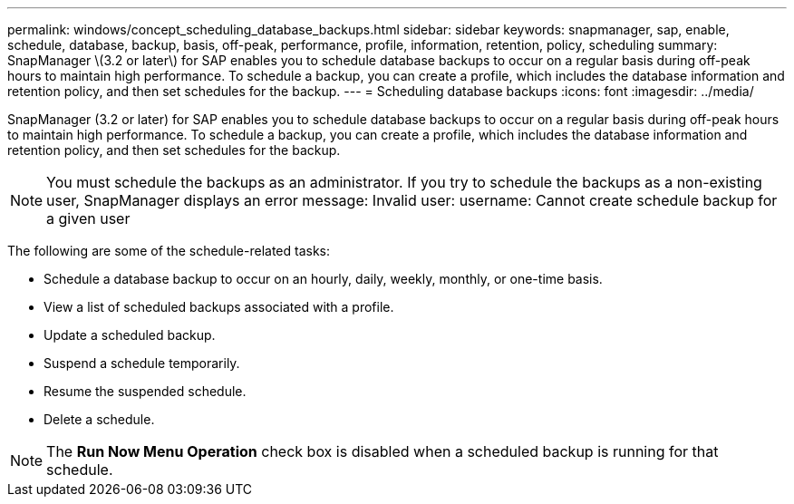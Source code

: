 ---
permalink: windows/concept_scheduling_database_backups.html
sidebar: sidebar
keywords: snapmanager, sap, enable, schedule, database, backup, basis, off-peak, performance, profile, information, retention, policy, scheduling
summary: SnapManager \(3.2 or later\) for SAP enables you to schedule database backups to occur on a regular basis during off-peak hours to maintain high performance. To schedule a backup, you can create a profile, which includes the database information and retention policy, and then set schedules for the backup.
---
= Scheduling database backups
:icons: font
:imagesdir: ../media/

[.lead]
SnapManager (3.2 or later) for SAP enables you to schedule database backups to occur on a regular basis during off-peak hours to maintain high performance. To schedule a backup, you can create a profile, which includes the database information and retention policy, and then set schedules for the backup.

NOTE: You must schedule the backups as an administrator. If you try to schedule the backups as a non-existing user, SnapManager displays an error message: Invalid user: username: Cannot create schedule backup for a given user

The following are some of the schedule-related tasks:

* Schedule a database backup to occur on an hourly, daily, weekly, monthly, or one-time basis.
* View a list of scheduled backups associated with a profile.
* Update a scheduled backup.
* Suspend a schedule temporarily.
* Resume the suspended schedule.
* Delete a schedule.

NOTE: The *Run Now Menu Operation* check box is disabled when a scheduled backup is running for that schedule.
